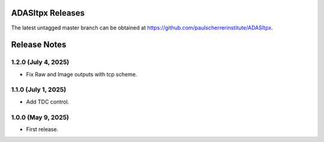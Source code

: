 ADASItpx Releases
=================

The latest untagged master branch can be obtained at https://github.com/paulscherrerinstitute/ADASItpx.


Release Notes
=============

1.2.0 (July 4, 2025)
--------------------

* Fix Raw and Image outputs with tcp scheme.

1.1.0 (July 1, 2025)
-------------------

* Add TDC control.

1.0.0 (May 9, 2025)
-------------------

* First release.
